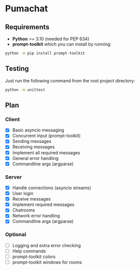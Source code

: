 * Pumachat
** Requirements
- *Python* >= 3.10 (needed for PEP 634)
- *prompt-toolkit* which you can install by running:
#+begin_src sh
python -m pip install prompt-toolkit
#+end_src

** Testing
Just run the following command from the root project directory:
#+begin_src sh
python -m unittest
#+end_src

** Plan
*** Client
- [X] Basic asyncio messaging
- [X] Concurrent input (prompt-toolkit)
- [X] Sending messages
- [X] Receiving messages
- [X] Implement all required messages
- [X] General error handling
- [X] Commandline args (argparse)
*** Server
- [X] Handle connections (asyncio streams)
- [X] User login
- [X] Receive messages
- [X] Implement required messages
- [X] Chatrooms
- [X] Network error handling
- [X] Commandline args (argparse)
*** Optional
- [ ] Logging and extra error checking
- [ ] Help commands
- [ ] prompt-toolkit colors
- [ ] prompt-toolkit windows for rooms
